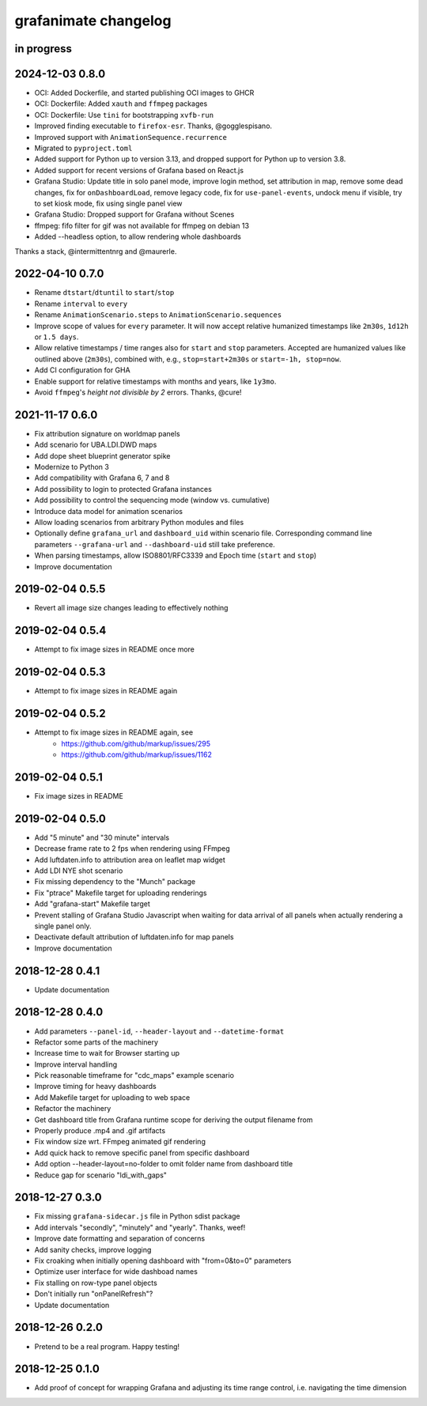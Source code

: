#####################
grafanimate changelog
#####################


in progress
===========

2024-12-03 0.8.0
================
- OCI: Added Dockerfile, and started publishing OCI images to GHCR
- OCI: Dockerfile: Added ``xauth`` and ``ffmpeg`` packages
- OCI: Dockerfile: Use ``tini`` for bootstrapping ``xvfb-run``
- Improved finding executable to ``firefox-esr``. Thanks, @gogglespisano.
- Improved support with ``AnimationSequence.recurrence``
- Migrated to ``pyproject.toml``
- Added support for Python up to version 3.13, and dropped support for
  Python up to version 3.8.
- Added support for recent versions of Grafana based on React.js
- Grafana Studio: Update title in solo panel mode, improve login method,
  set attribution in map, remove some dead changes, fix for ``onDashboardLoad``,
  remove legacy code, fix for ``use-panel-events``, undock menu if visible,
  try to set kiosk mode, fix using single panel view
- Grafana Studio: Dropped support for Grafana without Scenes
- ffmpeg: fifo filter for gif was not available for ffmpeg on debian 13
- Added --headless option, to allow rendering whole dashboards

Thanks a stack, @intermittentnrg and @maurerle.

2022-04-10 0.7.0
================
- Rename ``dtstart``/``dtuntil`` to ``start``/``stop``
- Rename ``interval`` to ``every``
- Rename ``AnimationScenario.steps`` to ``AnimationScenario.sequences``
- Improve scope of values for ``every`` parameter. It will now accept relative
  humanized timestamps like ``2m30s``, ``1d12h`` or ``1.5 days``.
- Allow relative timestamps / time ranges also for ``start`` and ``stop``
  parameters. Accepted are humanized values like outlined above (``2m30s``),
  combined with, e.g., ``stop=start+2m30s`` or ``start=-1h, stop=now``.
- Add CI configuration for GHA
- Enable support for relative timestamps with months and years, like ``1y3mo``.
- Avoid ``ffmpeg``'s *height not divisible by 2* errors. Thanks, @cure!


2021-11-17 0.6.0
================
- Fix attribution signature on worldmap panels
- Add scenario for UBA.LDI.DWD maps
- Add dope sheet blueprint generator spike
- Modernize to Python 3
- Add compatibility with Grafana 6, 7 and 8
- Add possibility to login to protected Grafana instances
- Add possibility to control the sequencing mode (window vs. cumulative)
- Introduce data model for animation scenarios
- Allow loading scenarios from arbitrary Python modules and files
- Optionally define ``grafana_url`` and ``dashboard_uid`` within scenario file.
  Corresponding command line parameters ``--grafana-url`` and ``--dashboard-uid``
  still take preference.
- When parsing timestamps, allow ISO8801/RFC3339 and Epoch time (``start`` and ``stop``)
- Improve documentation


2019-02-04 0.5.5
================
- Revert all image size changes leading to effectively nothing


2019-02-04 0.5.4
================
- Attempt to fix image sizes in README once more


2019-02-04 0.5.3
================
- Attempt to fix image sizes in README again


2019-02-04 0.5.2
================
- Attempt to fix image sizes in README again, see
    - https://github.com/github/markup/issues/295
    - https://github.com/github/markup/issues/1162


2019-02-04 0.5.1
================
- Fix image sizes in README


2019-02-04 0.5.0
================
- Add "5 minute" and "30 minute" intervals
- Decrease frame rate to 2 fps when rendering using FFmpeg
- Add luftdaten.info to attribution area on leaflet map widget
- Add LDI NYE shot scenario
- Fix missing dependency to the "Munch" package
- Fix "ptrace" Makefile target for uploading renderings
- Add "grafana-start" Makefile target
- Prevent stalling of Grafana Studio Javascript when waiting for data arrival
  of all panels when actually rendering a single panel only.
- Deactivate default attribution of luftdaten.info for map panels
- Improve documentation


2018-12-28 0.4.1
================
- Update documentation


2018-12-28 0.4.0
================
- Add parameters ``--panel-id``, ``--header-layout`` and ``--datetime-format``
- Refactor some parts of the machinery
- Increase time to wait for Browser starting up
- Improve interval handling
- Pick reasonable timeframe for "cdc_maps" example scenario
- Improve timing for heavy dashboards
- Add Makefile target for uploading to web space
- Refactor the machinery
- Get dashboard title from Grafana runtime scope for deriving the output filename from
- Properly produce .mp4 and .gif artifacts
- Fix window size wrt. FFmpeg animated gif rendering
- Add quick hack to remove specific panel from specific dashboard
- Add option --header-layout=no-folder to omit folder name from dashboard title
- Reduce gap for scenario "ldi_with_gaps"


2018-12-27 0.3.0
================
- Fix missing ``grafana-sidecar.js`` file in Python sdist package
- Add intervals "secondly", "minutely" and "yearly". Thanks, weef!
- Improve date formatting and separation of concerns
- Add sanity checks, improve logging
- Fix croaking when initially opening dashboard with "from=0&to=0" parameters
- Optimize user interface for wide dashboad names
- Fix stalling on row-type panel objects
- Don't initially run "onPanelRefresh"?
- Update documentation


2018-12-26 0.2.0
================
- Pretend to be a real program. Happy testing!


2018-12-25 0.1.0
================
- Add proof of concept for wrapping Grafana and adjusting its
  time range control, i.e. navigating the time dimension
